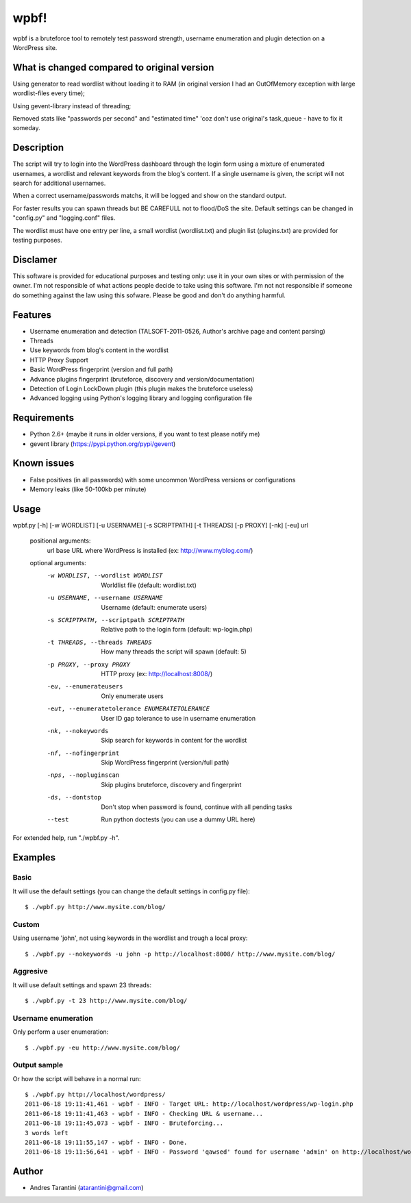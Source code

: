 -----
wpbf!
-----

wpbf is a bruteforce tool to remotely test password strength, username enumeration and plugin detection on a WordPress site.

What is changed compared to original version
^^^^^^^^^^^

Using generator to read wordlist without loading it to RAM (in original version I had an OutOfMemory exception with large wordlist-files every time);

Using gevent-library instead of threading;

Removed stats like "passwords per second" and "estimated time" 'coz don't use original's task_queue - have to fix it someday.

Description
^^^^^^^^^^^

The script will try to login into the WordPress dashboard through the login form using a mixture of
enumerated usernames, a wordlist and relevant keywords from the blog's content. If a single username is
given, the script will not search for additional usernames.

When a correct username/passwords matchs, it will be logged and show on the standard output.

For faster results you can spawn threads but BE CAREFULL not to flood/DoS the site. Default
settings can be changed in "config.py" and "logging.conf" files.

The wordlist must have one entry per line, a small wordlist (wordlist.txt) and plugin list (plugins.txt) are provided for testing purposes.

Disclamer
^^^^^^^^^

This software is provided for educational purposes and testing only: use it in your own sites or
with permission of the owner. I'm not responsible of what actions people decide to take using this
software. I'm not not responsible if someone do something against the law using this sofware. Please
be good and don't do anything harmful.

Features
^^^^^^^^

* Username enumeration and detection (TALSOFT-2011-0526, Author's archive page and content parsing)
* Threads
* Use keywords from blog's content in the wordlist
* HTTP Proxy Support
* Basic WordPress fingerprint (version and full path)
* Advance plugins fingerprint (bruteforce, discovery and version/documentation)
* Detection of Login LockDown plugin (this plugin makes the bruteforce useless)
* Advanced logging using Python's logging library and logging configuration file

Requirements
^^^^^^^^^^^^

* Python 2.6+ (maybe it runs in older versions, if you want to test please notify me)
* gevent library (https://pypi.python.org/pypi/gevent)

Known issues
^^^^^^^^^^^^
* False positives (in all passwords) with some uncommon WordPress versions or configurations
* Memory leaks (like 50-100kb per minute)

Usage
^^^^^

wpbf.py [-h] [-w WORDLIST] [-u USERNAME] [-s SCRIPTPATH] [-t THREADS] [-p PROXY] [-nk] [-eu] url

	positional arguments:
	  url                   base URL where WordPress is installed (ex: http://www.myblog.com/)

	optional arguments:
	  -w WORDLIST, --wordlist WORDLIST		        Worldlist file (default: wordlist.txt)
	  -u USERNAME, --username USERNAME		        Username (default: enumerate users)
	  -s SCRIPTPATH, --scriptpath SCRIPTPATH	        Relative path to the login form (default: wp-login.php)
	  -t THREADS, --threads THREADS		        How many threads the script will spawn (default: 5)
	  -p PROXY, --proxy PROXY			        HTTP proxy (ex: http://localhost:8008/)

	  -eu, --enumerateusers			        Only enumerate users
	  -eut, --enumeratetolerance ENUMERATETOLERANCE		User ID gap tolerance to use in username enumeration

	  -nk, --nokeywords                                 Skip search for keywords in content for the wordlist
	  -nf, --nofingerprint                              Skip WordPress fingerprint (version/full path)
	  -nps, --nopluginscan                              Skip plugins bruteforce, discovery and fingerprint
	  -ds, --dontstop                                   Don't stop when password is found, continue with all pending tasks

	  --test                                            Run python doctests (you can use a dummy URL here)

For extended help, run "./wpbf.py -h".

Examples
^^^^^^^^

Basic
+++++

It will use the default settings (you can change the default settings in config.py file)::

$ ./wpbf.py http://www.mysite.com/blog/

Custom
++++++

Using username 'john', not using keywords in the wordlist and trough a local proxy::

$ ./wpbf.py --nokeywords -u john -p http://localhost:8008/ http://www.mysite.com/blog/

Aggresive
+++++++++

It will use default settings and spawn 23 threads::

$ ./wpbf.py -t 23 http://www.mysite.com/blog/

Username enumeration
++++++++++++++++++++
Only perform a user enumeration::

$ ./wpbf.py -eu http://www.mysite.com/blog/

Output sample
+++++++++++++
Or how the script will behave in a normal run::

	$ ./wpbf.py http://localhost/wordpress/
	2011-06-18 19:11:41,461 - wpbf - INFO - Target URL: http://localhost/wordpress/wp-login.php
	2011-06-18 19:11:41,463 - wpbf - INFO - Checking URL & username...
	2011-06-18 19:11:45,073 - wpbf - INFO - Bruteforcing...
	3 words left
	2011-06-18 19:11:55,147 - wpbf - INFO - Done.
	2011-06-18 19:11:56,641 - wpbf - INFO - Password 'qawsed' found for username 'admin' on http://localhost/wordpress/wp-login.php

Author
^^^^^^

* Andres Tarantini (atarantini@gmail.com)
